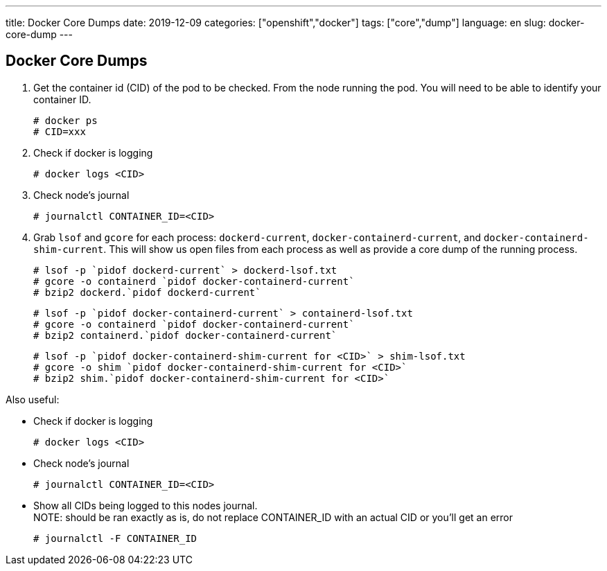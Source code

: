 ---
title: Docker Core Dumps
date: 2019-12-09
categories: ["openshift","docker"]
tags: ["core","dump"]
language: en
slug: docker-core-dump
---

== Docker Core Dumps


. Get the container id (CID) of the pod to be checked. From the node running the pod. You will need to be able to identify your container ID.
 
  # docker ps
  # CID=xxx

. Check if docker is logging

  # docker logs <CID>

. Check node's journal

  # journalctl CONTAINER_ID=<CID>

. Grab `lsof` and `gcore` for each process: `dockerd-current`, `docker-containerd-current`, and `docker-containerd-shim-current`.  This will show us open files from each process as well as provide a core dump of the running process. 

  # lsof -p `pidof dockerd-current` > dockerd-lsof.txt
  # gcore -o containerd `pidof docker-containerd-current`
  # bzip2 dockerd.`pidof dockerd-current`


  # lsof -p `pidof docker-containerd-current` > containerd-lsof.txt
  # gcore -o containerd `pidof docker-containerd-current`
  # bzip2 containerd.`pidof docker-containerd-current`


  # lsof -p `pidof docker-containerd-shim-current for <CID>` > shim-lsof.txt
  # gcore -o shim `pidof docker-containerd-shim-current for <CID>`
  # bzip2 shim.`pidof docker-containerd-shim-current for <CID>`



Also useful:

- Check if docker is logging

  # docker logs <CID>

- Check node's journal

  # journalctl CONTAINER_ID=<CID>

- Show all CIDs being logged to this nodes journal. +
  NOTE: should be ran exactly as is, do not replace CONTAINER_ID with an actual CID or you'll get an error

  # journalctl -F CONTAINER_ID


